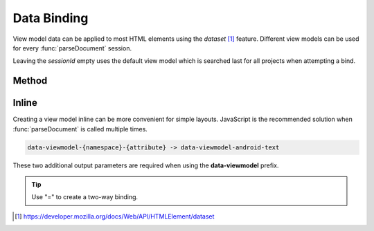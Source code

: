 ============
Data Binding
============

View model data can be applied to most HTML elements using the *dataset* [#]_ feature. Different view models can be used for every :func:`parseDocument` session.

Leaving the *sessionId* empty uses the default view model which is searched last for all projects when attempting a bind.

Method
======

.. code-block::
  :emphasize-lines: 14,23

  squared.parseDocument("element-1", "element-2", "element-3").then(nodes => {
    const sessions = squared.latest(2); // ["2", "3"]
    android.setViewModel(
      {
        import: ["java.util.Map", "java.util.List"],
        variable: [
          { name: "user", type: "com.example.User" },
          { name: "list", type: "List&lt;String>" },
          { name: "map", type: "Map&lt;String, String>" },
          { name: "index", type: "int" },
          { name: "key", type: "String" }
        ]
      },
      sessions[0] // nodes[1].sessionId
    );
    android.setViewModel(
      {
        import: ["java.util.Map"],
        variable: [
          { name: "map", type: "Map&lt;String, String>" }
        ]
      },
      sessions[1] // nodes[2].sessionId
    );
  });

.. code-block::
  :emphasize-lines: 19,20

  squared.parseDocument({
    element: "main",
    enabledViewModel: true,
    dataBindableElements: [
      {
        selector: "#first_name",
        namespace: "android", // "android" is default
        attr: "text",
        expression: "user.firstName"
      },
      {
        selector: "#last_name",
        attr: "text",
        expression: "user.lastName"
      },
      {
        selector: "#remember_me",
        attr: "checked",
        expression: "user.rememberMe",
        twoWay: true
      }
    ],
    data: {
      viewModel: {
        import: ["java.util.List"],
        variable: [
          { name: "user", type: "com.example.User" }
        ]
      }
    }
  });

Inline
======

Creating a view model inline can be more convenient for simple layouts. JavaScript is the recommended solution when :func:`parseDocument` is called multiple times.

.. code-block:: none

  data-viewmodel-{namespace}-{attribute} -> data-viewmodel-android-text

These two additional output parameters are required when using the **data-viewmodel** prefix.

.. code-block:: html
  :emphasize-lines: 5

  <div id="main">
    <label>Name:</label>
    <input id="first_name" type="text" data-viewmodel-android-text="user.firstName" />
    <input id="last_name" type="text" data-viewmodel-android-text="user.lastName" />
    <input id="remember_me" type="checkbox" data-viewmodel-android-checked="=user.rememberMe" />
  </div>

.. tip:: Use "=" to create a two-way binding.

.. code-block:: xml
  :caption: Output
  :emphasize-lines: 16,20,23

  <layout>
    <data>
      <import type="java.util.Map" />
      <import type="java.util.List" />
      <variable name="user" type="com.example.User" />
      <variable name="list" type="List&lt;String&gt;" />
      <variable name="map" type="Map&lt;String, String&gt;" />
      <variable name="index" type="int" />
      <variable name="key" type="String" />
    </data>
    <LinearLayout android:id="@+id/main">
      <TextView android:text="Name:" />
      <EditText
        android:id="@+id/first_name"
        android:inputType="text"
        android:text="@{user.firstName}" />
      <EditText
        android:id="@+id/last_name"
        android:inputType="text"
        android:text="@{user.lastName}" />
      <CheckBox
        android:id="@+id/remember_me"
        android:checked="@={user.rememberMe}" />
    </LinearLayout>
  </layout>

.. [#] https://developer.mozilla.org/docs/Web/API/HTMLElement/dataset